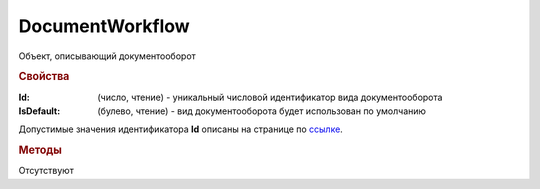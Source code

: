﻿DocumentWorkflow
================

Объект, описывающий документооборот

.. rubric:: Свойства

:Id: (число, чтение) - уникальный числовой идентификатор вида документооборота
:IsDefault: (булево, чтение) - вид документооборота будет использован по умолчанию

Допустимые значения идентификатора **Id** описаны на странице по `ссылке <http://api-docs.diadoc.ru/ru/latest/proto/DocumentWorkflow.html>`_.


.. rubric:: Методы

Отсутствуют
